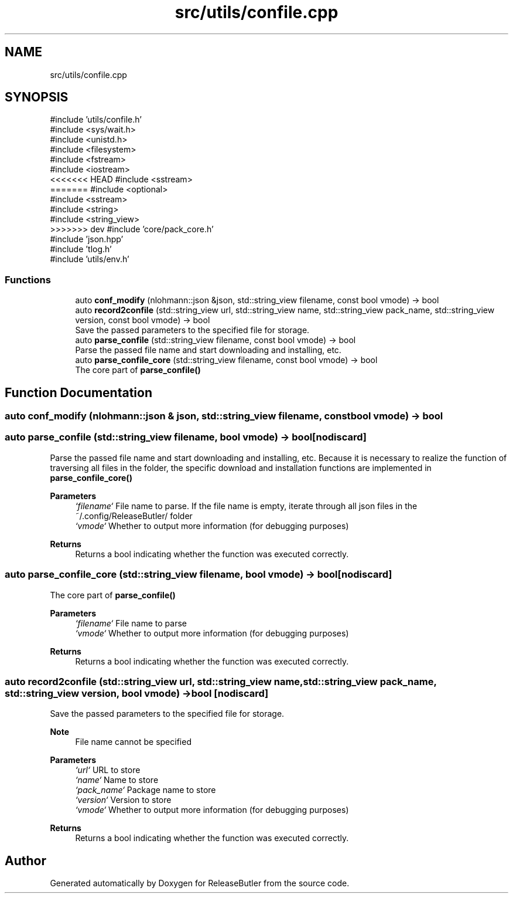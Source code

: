 .TH "src/utils/confile.cpp" 3 "Version 1.0" "ReleaseButler" \" -*- nroff -*-
.ad l
.nh
.SH NAME
src/utils/confile.cpp
.SH SYNOPSIS
.br
.PP
\fR#include 'utils/confile\&.h'\fP
.br
\fR#include <sys/wait\&.h>\fP
.br
\fR#include <unistd\&.h>\fP
.br
\fR#include <filesystem>\fP
.br
\fR#include <fstream>\fP
.br
\fR#include <iostream>\fP
.br
<<<<<<< HEAD
\fR#include <sstream>\fP
.br
=======
\fR#include <optional>\fP
.br
\fR#include <sstream>\fP
.br
\fR#include <string>\fP
.br
\fR#include <string_view>\fP
.br
>>>>>>> dev
\fR#include 'core/pack_core\&.h'\fP
.br
\fR#include 'json\&.hpp'\fP
.br
\fR#include 'tlog\&.h'\fP
.br
\fR#include 'utils/env\&.h'\fP
.br

.SS "Functions"

.in +1c
.ti -1c
.RI "auto \fBconf_modify\fP (nlohmann::json &json, std::string_view filename, const bool vmode) \-> bool"
.br
.ti -1c
.RI "auto \fBrecord2confile\fP (std::string_view url, std::string_view name, std::string_view pack_name, std::string_view version, const bool vmode) \-> bool"
.br
.RI "Save the passed parameters to the specified file for storage\&. "
.ti -1c
.RI "auto \fBparse_confile\fP (std::string_view filename, const bool vmode) \-> bool"
.br
.RI "Parse the passed file name and start downloading and installing, etc\&. "
.ti -1c
.RI "auto \fBparse_confile_core\fP (std::string_view filename, const bool vmode) \-> bool"
.br
.RI "The core part of \fR\fBparse_confile()\fP\fP "
.in -1c
.SH "Function Documentation"
.PP 
.SS "auto conf_modify (nlohmann::json & json, std::string_view filename, const bool vmode) \-> bool "

.SS "auto parse_confile (std::string_view filename, bool vmode) \->  bool\fR [nodiscard]\fP"

.PP
Parse the passed file name and start downloading and installing, etc\&. Because it is necessary to realize the function of traversing all files in the folder, the specific download and installation functions are implemented in \fR\fBparse_confile_core()\fP\fP

.PP
\fBParameters\fP
.RS 4
\fI`filename`\fP File name to parse\&. If the file name is empty, iterate through all json files in the \fR~/\&.config/ReleaseButler/\fP folder 
.br
\fI`vmode`\fP Whether to output more information (for debugging purposes) 
.RE
.PP
\fBReturns\fP
.RS 4
Returns a bool indicating whether the function was executed correctly\&. 
.RE
.PP

.SS "auto parse_confile_core (std::string_view filename, bool vmode) \->  bool\fR [nodiscard]\fP"

.PP
The core part of \fR\fBparse_confile()\fP\fP 
.PP
\fBParameters\fP
.RS 4
\fI`filename`\fP File name to parse 
.br
\fI`vmode`\fP Whether to output more information (for debugging purposes) 
.RE
.PP
\fBReturns\fP
.RS 4
Returns a bool indicating whether the function was executed correctly\&. 
.RE
.PP

.SS "auto record2confile (std::string_view url, std::string_view name, std::string_view pack_name, std::string_view version, bool vmode) \->  bool\fR [nodiscard]\fP"

.PP
Save the passed parameters to the specified file for storage\&. 
.PP
\fBNote\fP
.RS 4
File name cannot be specified
.RE
.PP
\fBParameters\fP
.RS 4
\fI`url`\fP URL to store 
.br
\fI`name`\fP Name to store 
.br
\fI`pack_name`\fP Package name to store 
.br
\fI`version`\fP Version to store 
.br
\fI`vmode`\fP Whether to output more information (for debugging purposes) 
.RE
.PP
\fBReturns\fP
.RS 4
Returns a bool indicating whether the function was executed correctly\&. 
.RE
.PP

.SH "Author"
.PP 
Generated automatically by Doxygen for ReleaseButler from the source code\&.
